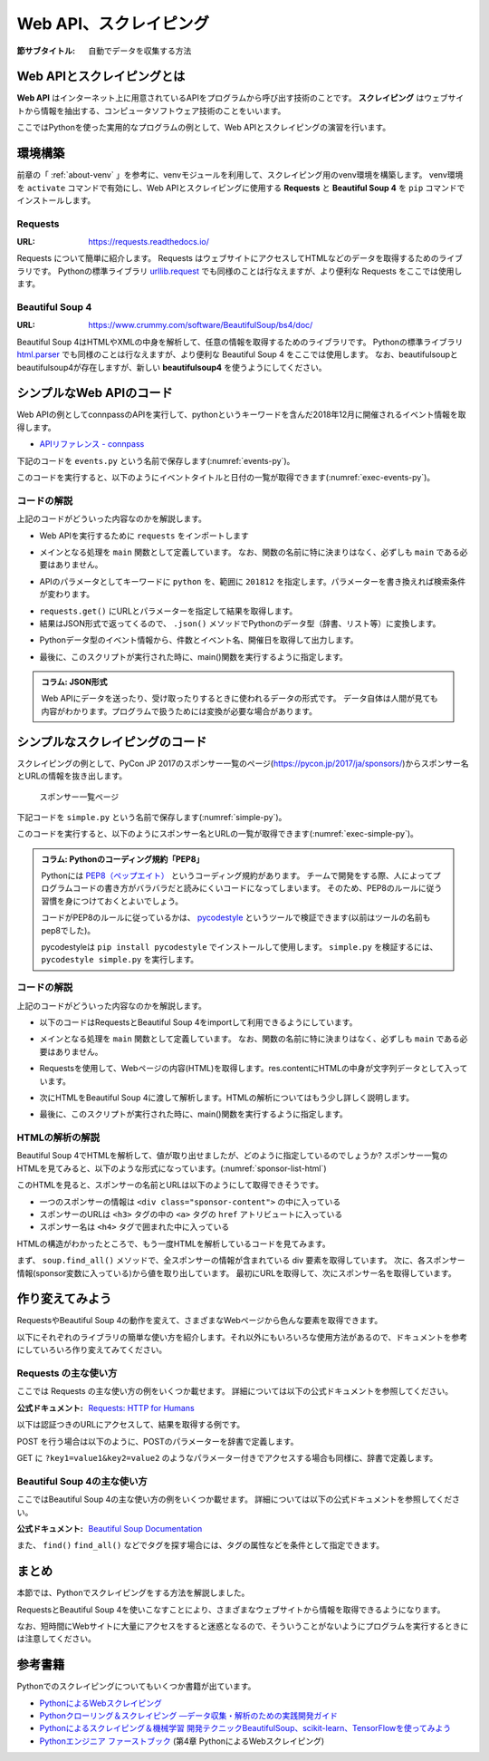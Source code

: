 .. index:: Scraping

=========================
 Web API、スクレイピング
=========================

:節サブタイトル: 自動でデータを収集する方法

Web APIとスクレイピングとは
===========================
**Web API** はインターネット上に用意されているAPIをプログラムから呼び出す技術のことです。
**スクレイピング** はウェブサイトから情報を抽出する、コンピュータソフトウェア技術のことをいいます。

ここではPythonを使った実用的なプログラムの例として、Web APIとスクレイピングの演習を行います。


環境構築
========

前章の「 :ref:`about-venv` 」を参考に、venvモジュールを利用して、スクレイピング用のvenv環境を構築します。
venv環境を ``activate`` コマンドで有効にし、Web APIとスクレイピングに使用する **Requests** と **Beautiful Soup 4** を ``pip`` コマンドでインストールします。

.. code-block:: sh
   :caption: 演習用のvenv環境を構築(macOS、Linux)

   $ mkdir scraping
   $ cd scraping
   $ python3 -m venv env
   $ source env/bin/activate
   (env) $ pip install requests
   (env) $ pip install beautifulsoup4

.. code-block:: sh
   :caption: 演習用のvenv環境を構築(Windows)

   > mkdir scraping
   > cd scraping
   > python -m venv env
   > env\Scripts\Activate.ps1
   (env) > pip install requests
   (env) > pip install beautifulsoup4

.. index:: Requests

Requests
--------
:URL: https://requests.readthedocs.io/

Requests について簡単に紹介します。
Requests はウェブサイトにアクセスしてHTMLなどのデータを取得するためのライブラリです。
Pythonの標準ライブラリ `urllib.request <https://docs.python.org/ja/3/library/urllib.request.html>`_ でも同様のことは行なえますが、より便利な Requests をここでは使用します。

.. index:: Beautiful Soup 4

Beautiful Soup 4
----------------
:URL: https://www.crummy.com/software/BeautifulSoup/bs4/doc/

Beautiful Soup 4はHTMLやXMLの中身を解析して、任意の情報を取得するためのライブラリです。
Pythonの標準ライブラリ `html.parser <https://docs.python.org/ja/3/library/html.parser.html>`_ でも同様のことは行なえますが、より便利な Beautiful Soup 4 をここでは使用します。
なお、beautifulsoupとbeautifulsoup4が存在しますが、新しい **beautifulsoup4** を使うようにしてください。

シンプルなWeb APIのコード
=========================
Web APIの例としてconnpassのAPIを実行して、pythonというキーワードを含んだ2018年12月に開催されるイベント情報を取得します。

* `APIリファレンス - connpass <https://connpass.com/about/api/>`_

下記のコードを ``events.py`` という名前で保存します(:numref:`events-py`)。

.. _events-py:

.. code-block:: python
   :caption: events.py

   import requests


   def main():
       params = {
           'keyword': 'python',
           'ym': '201812',
       }
       url = 'https://connpass.com/api/v1/event/'
       r = requests.get(url, params=params)
       event_info = r.json()  # レスポンスのJSONを変換

       print('件数:', event_info['results_returned'])  # 件数を表示
       for event in event_info['events']:
           print(event['title'])
           print(event['started_at'])

   if __name__ == '__main__':
       main()
           
このコードを実行すると、以下のようにイベントタイトルと日付の一覧が取得できます(:numref:`exec-events-py`)。

.. _exec-events-py:

.. code-block:: bash
   :caption: connpass APIを実行

   (env) $ python events.py
   件数: 10
   【超初心者対象】プログラミング未経験者が初心者になるためのPython体験@池袋
   2018-11-28T19:00:00+09:00
   【初心者歓迎】大阪Python もくもく会 #1
   2018-11-16T19:00:00+09:00
   [R]『Ｒ統計解析パーフェクトマスター』１冊丸ごと演習会
   2018-11-23T14:00:00+09:00
   :

コードの解説
------------
上記のコードがどういった内容なのかを解説します。

* Web APIを実行するために ``requests`` をインポートします

.. code-block:: python
   :caption: モジュールのインポート

   import requests

* メインとなる処理を ``main`` 関数として定義しています。 なお、関数の名前に特に決まりはなく、必ずしも ``main`` である必要はありません。

.. code-block:: python
   :caption: main()関数の定義

   def main():

* APIのパラメータとしてキーワードに ``python`` を、範囲に ``201812`` を指定します。パラメーターを書き換えれば検索条件が変わります。

.. code-block:: python
   :caption: パラメーターを作成

       params = {
           'keyword': 'python',
           'ym': '201812',
       }

* ``requests.get()`` にURLとパラメーターを指定して結果を取得します。
* 結果はJSON形式で返ってくるので、 ``.json()`` メソッドでPythonのデータ型（辞書、リスト等）に変換します。

.. code-block:: python
   :caption: Web APIを実行して結果を取得

       url = 'https://connpass.com/api/v1/event/'
       r = requests.get(url, params=params)
       event_info = r.json()  # レスポンスのJSONを変換

* Pythonデータ型のイベント情報から、件数とイベント名、開催日を取得して出力します。

.. code-block:: python
   :caption: 件数とイベント名、開催日を出力

       print('件数:', event_info['results_returned'])  # 件数を表示
       for event in event_info['events']:
           print(event['title'])
           print(event['started_at'])

* 最後に、このスクリプトが実行された時に、main()関数を実行するように指定します。

.. code-block:: python
   :caption: main()関数を実行

   if __name__ == '__main__':
       main()

.. index:: JSON形式

.. admonition:: コラム: JSON形式

    Web APIにデータを送ったり、受け取ったりするときに使われるデータの形式です。
    データ自体は人間が見ても内容がわかります。プログラムで扱うためには変換が必要な場合があります。

シンプルなスクレイピングのコード
================================
スクレイピングの例として、PyCon JP 2017のスポンサー一覧のページ(https://pycon.jp/2017/ja/sponsors/)からスポンサー名とURLの情報を抜き出します。

.. figure:: images/sponsor-list.png
   :width: 30%

   スポンサー一覧ページ

下記コードを ``simple.py`` という名前で保存します(:numref:`simple-py`)。

.. _simple-py:

.. code-block:: python
   :caption: simple.py

   import requests
   from bs4 import BeautifulSoup


   def main():
       url = 'https://pycon.jp/2017/ja/sponsors/'
       res = requests.get(url)
       content = res.content
       soup = BeautifulSoup(content, 'html.parser')
       sponsors = soup.find_all('div', class_='sponsor-content')
       for sponsor in sponsors:
           url = sponsor.h3.a['href']
           name = sponsor.h4.text
           print(name, url)


   if __name__ == '__main__':
       main()


このコードを実行すると、以下のようにスポンサー名とURLの一覧が取得できます(:numref:`exec-simple-py`)。

.. _exec-simple-py:

.. code-block:: bash
   :caption: スクレイピングを実行

   (env) $ python simple.py
   株式会社SQUEEZE https://squeeze-inc.co.jp/
   株式会社MonotaRO https://recruit.monotaro.com/?utm_medium=outside_flier&utm_source=pycon.jp&utm_campaign=PyConJP2017
   LINE株式会社 https://engineering.linecorp.com/
   Retty株式会社 http://corp.retty.me/
   iRidge, Inc. https://iridge.jp/
   株式会社いい生活 http://www.e-seikatsu.info/recruit/graduate/
   :

.. index:: PEP8

.. admonition:: コラム: Pythonのコーディング規約「PEP8」

    Pythonには `PEP8（ペップエイト） <https://www.python.org/dev/peps/pep-0008/>`_ というコーディング規約があります。
    チームで開発をする際、人によってプログラムコードの書き方がバラバラだと読みにくいコードになってしまいます。
    そのため、PEP8のルールに従う習慣を身につけておくとよいでしょう。

    コードがPEP8のルールに従っているかは、 `pycodestyle <http://pep8.readthedocs.io/en/latest/index.html#>`_ というツールで検証できます(以前はツールの名前もpep8でした)。

    pycodestyleは ``pip install pycodestyle`` でインストールして使用します。
    ``simple.py`` を検証するには、 ``pycodestyle simple.py`` を実行します。


コードの解説
------------
上記のコードがどういった内容なのかを解説します。

* 以下のコードはRequestsとBeautiful Soup 4をimportして利用できるようにしています。

.. code-block:: python
   :caption: モジュールのimport

   import requests
   from bs4 import BeautifulSoup

* メインとなる処理を ``main`` 関数として定義しています。
  なお、関数の名前に特に決まりはなく、必ずしも ``main`` である必要はありません。

.. code-block:: python
   :caption: main()関数の定義

   def main():

* Requestsを使用して、Webページの内容(HTML)を取得します。res.contentにHTMLの中身が文字列データとして入っています。

.. code-block:: python
   :caption: ページの内容を取得

       url = 'https://pycon.jp/2017/ja/sponsors/'
       res = requests.get(url)
       content = res.content

* 次にHTMLをBeautiful Soup 4に渡して解析します。HTMLの解析についてはもう少し詳しく説明します。

.. code-block:: python
   :caption: WebページをBeautiful Soup 4で解析

       soup = BeautifulSoup(content, 'html.parser')
       sponsors = soup.find_all('div', class_='sponsor-content')
       for sponsor in sponsors:
           url = sponsor.h3.a['href']
           name = sponsor.h4.text
           print(name, url)


* 最後に、このスクリプトが実行された時に、main()関数を実行するように指定します。

.. code-block:: python
   :caption: main()関数を実行

   if __name__ == '__main__':
       main()

HTMLの解析の解説
----------------
Beautiful Soup 4でHTMLを解析して、値が取り出せましたが、どのように指定しているのでしょうか?
スポンサー一覧のHTMLを見てみると、以下のような形式になっています。(:numref:`sponsor-list-html`)

.. _sponsor-list-html:

.. code-block:: html
   :caption: スポンサー一覧のHTML
   :emphasize-lines: 6,8,12

   <div class="span12">
     <h2>Diamond</h2>
     <div class="row">
       <div class="span4">
         <div class="sponsor" id="sponsor-5">
           <div class="sponsor-content">
             <h3>
               <a href="https://squeeze-inc.co.jp/">
                 <img src="/2017/site_media/media/sponsor_files/squeeze-logo-horizontal_1.png.150x80_q85.png" alt="株式会社SQUEEZE" />
               </a>
             </h3>
             <h4>株式会社SQUEEZE</h4>
             <p><a href="https://squeeze-inc.co.jp/">https://squeeze-inc.co.jp/</a></p>
             <p>
               <p>株式会社SQUEEZEでは「価値の詰まった社会を創る」ことをミッションとしております。ICTの力で地域コミュニティが持つ資産の潜在的な「価値」を活かし、社会に提供していくことで「無駄」のない「価値の詰まった」社会を創造していきます。</p>
               <p>主要事業として、ホテル・旅館・民泊に特化したサービスを提供・運営しています。ホスピタリティテックのリーディングカンパニーとして、人材の再発掘・活用による働き方改革、空き家問題解消による地域活性化、を牽引するナンバーワンのプラットフォームになることを目指しています。</p>
             </p>
           </div>
         </div>
       </div>
     </div>
   </div>
   <div class="span12">
     <h2>Platinum</h2>
       <div class="row">
         <div class="span4">
           <div class="sponsor" id="sponsor-7">
             <div class="sponsor-content">
               <h3>
                 <a href="https://recruit.monotaro.com/?utm_medium=outside_flier&amp;utm_source=pycon.jp&amp;utm_campaign=PyConJP2017">
                   <img src="/2017/site_media/media/sponsor_files/logo-PyCon2017.png.150x80_q85.png" alt="株式会社MonotaRO" />
                 </a>
               </h3>
               <h4>株式会社MonotaRO</h4>
               <p><a href="https://recruit.monotaro.com/?utm_medium=outside_flier&amp;utm_source=pycon.jp&amp;utm_campaign=PyConJP2017">https://recruit.monotaro.com/?utm_medium=outside_flier&amp;utm_source=pycon.jp&amp;utm_campaign=PyConJP2017</a></p>
               <p>
                 <p>「ITで、間接資材調達を変革する」<br />モノタロウは働く現場で必要となる様々な間接資材(最終製品となる原材料を除く全ての資材)約1,000万点をインターネットで販売しています。<br />様々な現場のニーズにお応えすべく、自社開発の高度な検索システムと精緻なデータベースマーケティングが実現する「お客様ごとの最適化したレコメンドサービス」で従来の非効率的な間接資材調達を変革し社会に新しい価値を提供しています。</p>
               </p>
             </div>
   (以下続く)

このHTMLを見ると、スポンサーの名前とURLは以下のようにして取得できそうです。

* 一つのスポンサーの情報は ``<div class="sponsor-content">`` の中に入っている
* スポンサーのURLは ``<h3>`` タグの中の ``<a>`` タグの ``href`` アトリビュートに入っている
* スポンサー名は ``<h4>`` タグで囲まれた中に入っている

HTMLの構造がわかったところで、もう一度HTMLを解析しているコードを見てみます。

.. index:: html.parser

.. code-block:: python
   :caption: WebページをBeautiful Soup 4で解析

       soup = BeautifulSoup(content, 'html.parser')
       sponsors = soup.find_all('div', class_='sponsor-content')
       for sponsor in sponsors:
           url = sponsor.h3.a['href']
           name = sponsor.h4.text
           print(name, url)

まず、 ``soup.find_all()`` メソッドで、全スポンサーの情報が含まれている div 要素を取得しています。
次に、各スポンサー情報(sponsor変数に入っている)から値を取り出しています。
最初にURLを取得して、次にスポンサー名を取得しています。

作り変えてみよう
================
RequestsやBeautiful Soup 4の動作を変えて、さまざまなWebページから色んな要素を取得できます。

以下にそれぞれのライブラリの簡単な使い方を紹介します。それ以外にもいろいろな使用方法があるので、ドキュメントを参考にしていろいろ作り変えてみてください。

.. index:: Requests

Requests の主な使い方
---------------------
ここでは Requests の主な使い方の例をいくつか載せます。
詳細については以下の公式ドキュメントを参照してください。

:公式ドキュメント: `Requests: HTTP for Humans <https://requests.readthedocs.io/>`_

以下は認証つきのURLにアクセスして、結果を取得する例です。

.. code-block:: pycon
   :caption: 認証付きURLにアクセスする

   >>> import requests
   >>> r = requests.get('https://api.github.com/user', auth=('user', 'pass'))
   >>> r.status_code
   200

.. index:: Requests
    single: Requests; POST

POST を行う場合は以下のように、POSTのパラメーターを辞書で定義します。

.. code-block:: pycon
   :caption: requests で POST する

   >>> payload = {'key1': 'value1', 'key2': 'value2'} # POST するパラメーター
   >>> r = requests.post('http://httpbin.org/post', data=payload)
   >>> print(r.text)

.. index:: Requests
    single: Requests; GET

GET に ``?key1=value1&key2=value2`` のようなパラメーター付きでアクセスする場合も同様に、辞書で定義します。

.. code-block:: pycon
   :caption: requests でパラメーター付で GET する

   >>> payload = {'key1': 'value1', 'key2': 'value2'}
   >>> r = requests.get('http://httpbin.org/get', params=payload)
   >>> print(r.url)
   http://httpbin.org/get?key2=value2&key1=value1
   >>> payload = {'key1': 'value1', 'key2': ['value2', 'value3']}
   >>> r = requests.get('http://httpbin.org/get', params=payload)
   >>> print(r.url)
   http://httpbin.org/get?key1=value1&key2=value2&key2=value3

Beautiful Soup 4の主な使い方
----------------------------
ここではBeautiful Soup 4の主な使い方の例をいくつか載せます。
詳細については以下の公式ドキュメントを参照してください。

.. index:: Beautiful Soup 4
    single: Beautiful Soup 4; Documentation

:公式ドキュメント: `Beautiful Soup Documentation <https://www.crummy.com/software/BeautifulSoup/bs4/doc/>`_

.. code-block:: pycon
   :caption: Beautiful Soup 4の使用例

   >>> import requests
   >>> from bs4 import BeautifulSoup
   >>> r = requests.get('https://www.python.org/blogs/')
   >>> soup = BeautifulSoup(r.content, 'html.parser') # 取得したHTMLを解析
   >>> soup.title # titleタグの情報を取得
   <title>Our Blogs | Python.org</title>
   >>> soup.title.name
   'title'
   >>> soup.title.string # titleタグの文字列を取得
   'Our Blogs | Python.org'
   >>> soup.a
   <a href="#content" title="Skip to content">Skip to content</a>
   >>> len(soup.find_all('a')) # 全ての a タグを取得しt len() で件数を取得
   164

        url = 'https://www.python.org/news/'
        res = requests.get(url)
        soup = BeautifulSoup(res.content, 'html.parser')

.. index:: find/find_all
    single: Beautiful Soup 4; find()
    single: Beautiful Soup 4; find_all()

また、 ``find()`` ``find_all()`` などでタグを探す場合には、タグの属性などを条件として指定できます。

.. code-block:: pycon
   :caption: find/find_all の使用例

   >>> len(soup.find_all('h1')) # 指定したタグを検索
   3
   >>> len(soup.find_all(['h1', 'h2', 'h3'])) # 複数のタグのいずれかにマッチ
   24
   >>> len(soup.find_all('h3', {'class': 'event-title'})) # <h3 class="event-title"> にマッチ
   5

まとめ
======
本節では、Pythonでスクレイピングをする方法を解説しました。

RequestsとBeautiful Soup 4を使いこなすことにより、さまざまなウェブサイトから情報を取得できるようになります。

なお、短時間にWebサイトに大量にアクセスをすると迷惑となるので、そういうことがないようにプログラムを実行するときには注意してください。

参考書籍
========
Pythonでのスクレイピングについてもいくつか書籍が出ています。

- `PythonによるWebスクレイピング <https://www.oreilly.co.jp/books/9784873117614/>`_
- `Pythonクローリング＆スクレイピング ―データ収集・解析のための実践開発ガイド <http://gihyo.jp/book/2017/978-4-7741-8367-1>`_
- `Pythonによるスクレイピング＆機械学習 開発テクニックBeautifulSoup、scikit-learn、TensorFlowを使ってみよう <http://www.socym.co.jp/book/1079>`_
- `Pythonエンジニア ファーストブック <http://gihyo.jp/book/2017/978-4-7741-9222-2>`_ (第4章 PythonによるWebスクレイピング)
